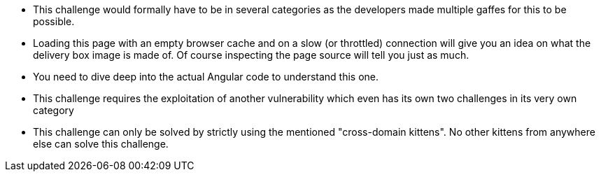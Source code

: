 * This challenge would formally have to be in several categories as the developers made multiple gaffes for this to be possible.
* Loading this page with an empty browser cache and on a slow (or throttled) connection will give you an idea on what the delivery box image is made of. Of course inspecting the page source will tell you just as much.
* You need to dive deep into the actual Angular code to understand this one.
* This challenge requires the exploitation of another vulnerability which even has its own two challenges in its very own category
* This challenge can only be solved by strictly using the mentioned "cross-domain kittens". No other kittens from anywhere else can solve this challenge.
